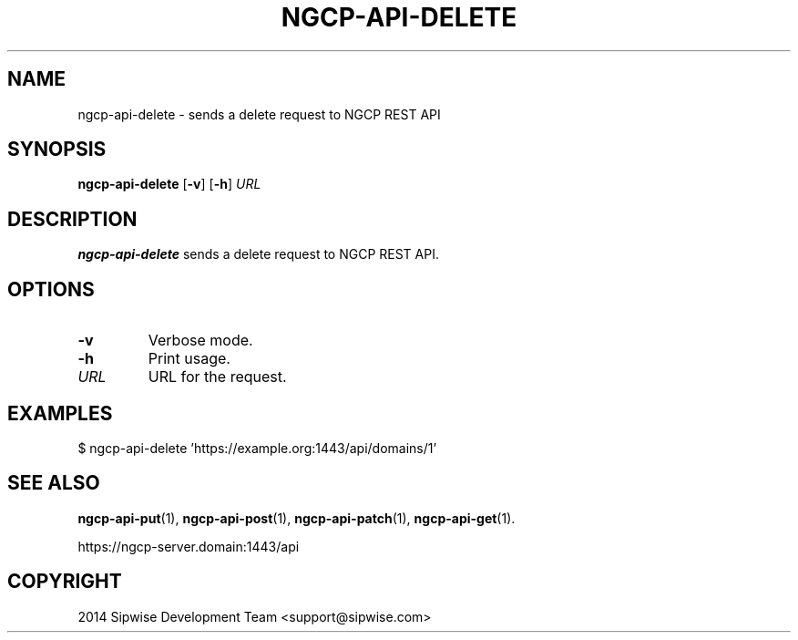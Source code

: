 .TH NGCP-API-DELETE 1
.SH NAME
ngcp-api-delete \- sends a delete request to NGCP REST API
.SH SYNOPSIS
.B ngcp-api-delete
[\fB\-v\fR]
[\fB\-h\fR]
.I URL
.SH DESCRIPTION
.B ngcp-api-delete
sends a delete request to NGCP REST API.
.SH OPTIONS
.TP
.BR \-v
Verbose mode.
.TP
.BR \-h
Print usage.
.TP
.I URL
URL for the request.
.SH EXAMPLES
.EX
$ ngcp-api-delete 'https://example.org:1443/api/domains/1'
.EE
.SH SEE ALSO
.BR ngcp-api-put (1),
.BR ngcp-api-post (1),
.BR ngcp-api-patch (1),
.BR ngcp-api-get (1).
.PP
https://ngcp-server.domain:1443/api
.SH COPYRIGHT
2014 Sipwise Development Team <support@sipwise.com>
